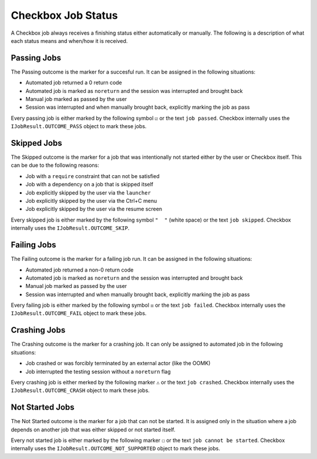 .. _job_status:

Checkbox Job Status
===================

A Checkbox job always receives a finishing status either automatically or
manually. The following is a description of what each status means and when/how
it is received.

Passing Jobs
------------

The Passing outcome is the marker for a succesful run. It can be assigned in
the following situations:

- Automated job returned a 0 return code
- Automated job is marked as ``noreturn`` and the session was interrupted and
  brought back
- Manual job marked as passed by the user
- Session was interrupted and when manually brought back, explicitly marking
  the job as pass

Every passing job is either marked by the following symbol ``☑`` or the text
``job passed``. Checkbox internally uses the ``IJobResult.OUTCOME_PASS`` object
to mark these jobs.

Skipped Jobs
------------

The Skipped outcome is the marker for a job that was intentionally not started
either by the user or Checkbox itself. This can be due to the following
reasons:

- Job with a ``require`` constraint that can not be satisfied
- Job with a dependency on a job that is skipped itself
- Job explicitly skipped by the user via the ``launcher``
- Job explicitly skipped by the user via the Ctrl+C menu
- Job explicitly skipped by the user via the resume screen

Every skipped job is either marked by the following symbol ``"  "`` (white
space) or the text ``job skipped``. Checkbox internally uses the
``IJobResult.OUTCOME_SKIP``.

Failing Jobs
------------

The Failing outcome is the marker for a failing job run. It can be assigned in
the following situations:

- Automated job returned a non-0 return code
- Automated job is marked as ``noreturn`` and the session was interrupted and
  brought back
- Manual job marked as passed by the user
- Session was interrupted and when manually brought back, explicitly marking
  the job as pass

Every failing job is either marked by the following symbol ``☒`` or the text
``job failed``. Checkbox internally uses the ``IJobResult.OUTCOME_FAIL`` object
to mark these jobs.

Crashing Jobs
-------------

The Crashing outcome is the marker for a crashing job. It can only be assigned
to automated job in the following situations:

- Job crashed or was forcibly terminated by an external actor (like the OOMK)
- Job interrupted the testing session without a ``noreturn`` flag

Every crashing job is either merked by the following marker ``⚠`` or the text
``job crashed``. Checkbox internally uses the ``IJobResult.OUTCOME_CRASH``
object to mark these jobs.

Not Started Jobs
----------------

The Not Started outcome is the marker for a job that can not be started. It is
assigned only in the situation where a job depends on another job that was
either skipped or not started itself.

Every not started job is either marked by the following marker ``☐`` or the
text ``job cannot be started``. Checkbox internally uses the
``IJobResult.OUTCOME_NOT_SUPPORTED`` object to mark these jobs.
